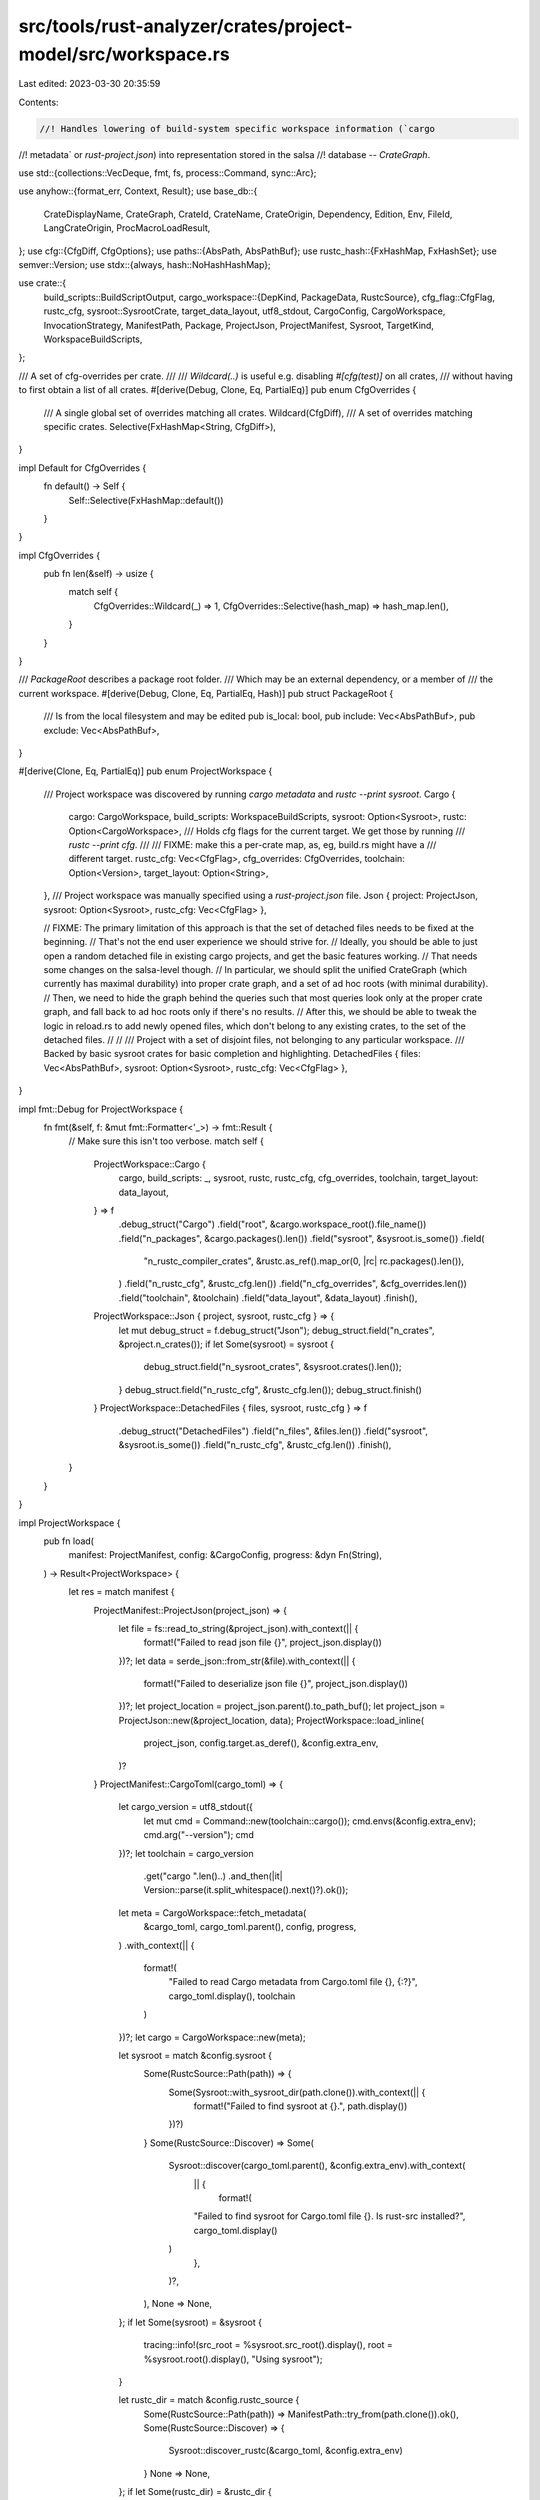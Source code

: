 src/tools/rust-analyzer/crates/project-model/src/workspace.rs
=============================================================

Last edited: 2023-03-30 20:35:59

Contents:

.. code-block:: rs

    //! Handles lowering of build-system specific workspace information (`cargo
//! metadata` or `rust-project.json`) into representation stored in the salsa
//! database -- `CrateGraph`.

use std::{collections::VecDeque, fmt, fs, process::Command, sync::Arc};

use anyhow::{format_err, Context, Result};
use base_db::{
    CrateDisplayName, CrateGraph, CrateId, CrateName, CrateOrigin, Dependency, Edition, Env,
    FileId, LangCrateOrigin, ProcMacroLoadResult,
};
use cfg::{CfgDiff, CfgOptions};
use paths::{AbsPath, AbsPathBuf};
use rustc_hash::{FxHashMap, FxHashSet};
use semver::Version;
use stdx::{always, hash::NoHashHashMap};

use crate::{
    build_scripts::BuildScriptOutput,
    cargo_workspace::{DepKind, PackageData, RustcSource},
    cfg_flag::CfgFlag,
    rustc_cfg,
    sysroot::SysrootCrate,
    target_data_layout, utf8_stdout, CargoConfig, CargoWorkspace, InvocationStrategy, ManifestPath,
    Package, ProjectJson, ProjectManifest, Sysroot, TargetKind, WorkspaceBuildScripts,
};

/// A set of cfg-overrides per crate.
///
/// `Wildcard(..)` is useful e.g. disabling `#[cfg(test)]` on all crates,
/// without having to first obtain a list of all crates.
#[derive(Debug, Clone, Eq, PartialEq)]
pub enum CfgOverrides {
    /// A single global set of overrides matching all crates.
    Wildcard(CfgDiff),
    /// A set of overrides matching specific crates.
    Selective(FxHashMap<String, CfgDiff>),
}

impl Default for CfgOverrides {
    fn default() -> Self {
        Self::Selective(FxHashMap::default())
    }
}

impl CfgOverrides {
    pub fn len(&self) -> usize {
        match self {
            CfgOverrides::Wildcard(_) => 1,
            CfgOverrides::Selective(hash_map) => hash_map.len(),
        }
    }
}

/// `PackageRoot` describes a package root folder.
/// Which may be an external dependency, or a member of
/// the current workspace.
#[derive(Debug, Clone, Eq, PartialEq, Hash)]
pub struct PackageRoot {
    /// Is from the local filesystem and may be edited
    pub is_local: bool,
    pub include: Vec<AbsPathBuf>,
    pub exclude: Vec<AbsPathBuf>,
}

#[derive(Clone, Eq, PartialEq)]
pub enum ProjectWorkspace {
    /// Project workspace was discovered by running `cargo metadata` and `rustc --print sysroot`.
    Cargo {
        cargo: CargoWorkspace,
        build_scripts: WorkspaceBuildScripts,
        sysroot: Option<Sysroot>,
        rustc: Option<CargoWorkspace>,
        /// Holds cfg flags for the current target. We get those by running
        /// `rustc --print cfg`.
        ///
        /// FIXME: make this a per-crate map, as, eg, build.rs might have a
        /// different target.
        rustc_cfg: Vec<CfgFlag>,
        cfg_overrides: CfgOverrides,
        toolchain: Option<Version>,
        target_layout: Option<String>,
    },
    /// Project workspace was manually specified using a `rust-project.json` file.
    Json { project: ProjectJson, sysroot: Option<Sysroot>, rustc_cfg: Vec<CfgFlag> },

    // FIXME: The primary limitation of this approach is that the set of detached files needs to be fixed at the beginning.
    // That's not the end user experience we should strive for.
    // Ideally, you should be able to just open a random detached file in existing cargo projects, and get the basic features working.
    // That needs some changes on the salsa-level though.
    // In particular, we should split the unified CrateGraph (which currently has maximal durability) into proper crate graph, and a set of ad hoc roots (with minimal durability).
    // Then, we need to hide the graph behind the queries such that most queries look only at the proper crate graph, and fall back to ad hoc roots only if there's no results.
    // After this, we should be able to tweak the logic in reload.rs to add newly opened files, which don't belong to any existing crates, to the set of the detached files.
    // //
    /// Project with a set of disjoint files, not belonging to any particular workspace.
    /// Backed by basic sysroot crates for basic completion and highlighting.
    DetachedFiles { files: Vec<AbsPathBuf>, sysroot: Option<Sysroot>, rustc_cfg: Vec<CfgFlag> },
}

impl fmt::Debug for ProjectWorkspace {
    fn fmt(&self, f: &mut fmt::Formatter<'_>) -> fmt::Result {
        // Make sure this isn't too verbose.
        match self {
            ProjectWorkspace::Cargo {
                cargo,
                build_scripts: _,
                sysroot,
                rustc,
                rustc_cfg,
                cfg_overrides,
                toolchain,
                target_layout: data_layout,
            } => f
                .debug_struct("Cargo")
                .field("root", &cargo.workspace_root().file_name())
                .field("n_packages", &cargo.packages().len())
                .field("sysroot", &sysroot.is_some())
                .field(
                    "n_rustc_compiler_crates",
                    &rustc.as_ref().map_or(0, |rc| rc.packages().len()),
                )
                .field("n_rustc_cfg", &rustc_cfg.len())
                .field("n_cfg_overrides", &cfg_overrides.len())
                .field("toolchain", &toolchain)
                .field("data_layout", &data_layout)
                .finish(),
            ProjectWorkspace::Json { project, sysroot, rustc_cfg } => {
                let mut debug_struct = f.debug_struct("Json");
                debug_struct.field("n_crates", &project.n_crates());
                if let Some(sysroot) = sysroot {
                    debug_struct.field("n_sysroot_crates", &sysroot.crates().len());
                }
                debug_struct.field("n_rustc_cfg", &rustc_cfg.len());
                debug_struct.finish()
            }
            ProjectWorkspace::DetachedFiles { files, sysroot, rustc_cfg } => f
                .debug_struct("DetachedFiles")
                .field("n_files", &files.len())
                .field("sysroot", &sysroot.is_some())
                .field("n_rustc_cfg", &rustc_cfg.len())
                .finish(),
        }
    }
}

impl ProjectWorkspace {
    pub fn load(
        manifest: ProjectManifest,
        config: &CargoConfig,
        progress: &dyn Fn(String),
    ) -> Result<ProjectWorkspace> {
        let res = match manifest {
            ProjectManifest::ProjectJson(project_json) => {
                let file = fs::read_to_string(&project_json).with_context(|| {
                    format!("Failed to read json file {}", project_json.display())
                })?;
                let data = serde_json::from_str(&file).with_context(|| {
                    format!("Failed to deserialize json file {}", project_json.display())
                })?;
                let project_location = project_json.parent().to_path_buf();
                let project_json = ProjectJson::new(&project_location, data);
                ProjectWorkspace::load_inline(
                    project_json,
                    config.target.as_deref(),
                    &config.extra_env,
                )?
            }
            ProjectManifest::CargoToml(cargo_toml) => {
                let cargo_version = utf8_stdout({
                    let mut cmd = Command::new(toolchain::cargo());
                    cmd.envs(&config.extra_env);
                    cmd.arg("--version");
                    cmd
                })?;
                let toolchain = cargo_version
                    .get("cargo ".len()..)
                    .and_then(|it| Version::parse(it.split_whitespace().next()?).ok());

                let meta = CargoWorkspace::fetch_metadata(
                    &cargo_toml,
                    cargo_toml.parent(),
                    config,
                    progress,
                )
                .with_context(|| {
                    format!(
                        "Failed to read Cargo metadata from Cargo.toml file {}, {:?}",
                        cargo_toml.display(),
                        toolchain
                    )
                })?;
                let cargo = CargoWorkspace::new(meta);

                let sysroot = match &config.sysroot {
                    Some(RustcSource::Path(path)) => {
                        Some(Sysroot::with_sysroot_dir(path.clone()).with_context(|| {
                            format!("Failed to find sysroot at {}.", path.display())
                        })?)
                    }
                    Some(RustcSource::Discover) => Some(
                        Sysroot::discover(cargo_toml.parent(), &config.extra_env).with_context(
                            || {
                                format!(
                            "Failed to find sysroot for Cargo.toml file {}. Is rust-src installed?",
                            cargo_toml.display()
                        )
                            },
                        )?,
                    ),
                    None => None,
                };
                if let Some(sysroot) = &sysroot {
                    tracing::info!(src_root = %sysroot.src_root().display(), root = %sysroot.root().display(), "Using sysroot");
                }

                let rustc_dir = match &config.rustc_source {
                    Some(RustcSource::Path(path)) => ManifestPath::try_from(path.clone()).ok(),
                    Some(RustcSource::Discover) => {
                        Sysroot::discover_rustc(&cargo_toml, &config.extra_env)
                    }
                    None => None,
                };
                if let Some(rustc_dir) = &rustc_dir {
                    tracing::info!(rustc_dir = %rustc_dir.display(), "Using rustc source");
                }

                let rustc = match rustc_dir {
                    Some(rustc_dir) => Some({
                        let meta = CargoWorkspace::fetch_metadata(
                            &rustc_dir,
                            cargo_toml.parent(),
                            config,
                            progress,
                        )
                        .with_context(|| {
                            "Failed to read Cargo metadata for Rust sources".to_string()
                        })?;
                        CargoWorkspace::new(meta)
                    }),
                    None => None,
                };

                let rustc_cfg =
                    rustc_cfg::get(Some(&cargo_toml), config.target.as_deref(), &config.extra_env);

                let cfg_overrides = config.cfg_overrides();
                let data_layout = target_data_layout::get(
                    Some(&cargo_toml),
                    config.target.as_deref(),
                    &config.extra_env,
                );
                ProjectWorkspace::Cargo {
                    cargo,
                    build_scripts: WorkspaceBuildScripts::default(),
                    sysroot,
                    rustc,
                    rustc_cfg,
                    cfg_overrides,
                    toolchain,
                    target_layout: data_layout,
                }
            }
        };

        Ok(res)
    }

    pub fn load_inline(
        project_json: ProjectJson,
        target: Option<&str>,
        extra_env: &FxHashMap<String, String>,
    ) -> Result<ProjectWorkspace> {
        let sysroot = match (project_json.sysroot.clone(), project_json.sysroot_src.clone()) {
            (Some(sysroot), Some(sysroot_src)) => Some(Sysroot::load(sysroot, sysroot_src)?),
            (Some(sysroot), None) => {
                // assume sysroot is structured like rustup's and guess `sysroot_src`
                let sysroot_src =
                    sysroot.join("lib").join("rustlib").join("src").join("rust").join("library");

                Some(Sysroot::load(sysroot, sysroot_src)?)
            }
            (None, Some(sysroot_src)) => {
                // assume sysroot is structured like rustup's and guess `sysroot`
                let mut sysroot = sysroot_src.clone();
                for _ in 0..5 {
                    sysroot.pop();
                }
                Some(Sysroot::load(sysroot, sysroot_src)?)
            }
            (None, None) => None,
        };
        if let Some(sysroot) = &sysroot {
            tracing::info!(src_root = %sysroot.src_root().display(), root = %sysroot.root().display(), "Using sysroot");
        }

        let rustc_cfg = rustc_cfg::get(None, target, extra_env);
        Ok(ProjectWorkspace::Json { project: project_json, sysroot, rustc_cfg })
    }

    pub fn load_detached_files(
        detached_files: Vec<AbsPathBuf>,
        config: &CargoConfig,
    ) -> Result<ProjectWorkspace> {
        let sysroot = match &config.sysroot {
            Some(RustcSource::Path(path)) => Some(
                Sysroot::with_sysroot_dir(path.clone())
                    .with_context(|| format!("Failed to find sysroot at {}.", path.display()))?,
            ),
            Some(RustcSource::Discover) => {
                let dir = &detached_files
                    .first()
                    .and_then(|it| it.parent())
                    .ok_or_else(|| format_err!("No detached files to load"))?;
                Some(Sysroot::discover(dir, &config.extra_env).with_context(|| {
                    format!("Failed to find sysroot in {}. Is rust-src installed?", dir.display())
                })?)
            }
            None => None,
        };
        if let Some(sysroot) = &sysroot {
            tracing::info!(src_root = %sysroot.src_root().display(), root = %sysroot.root().display(), "Using sysroot");
        }
        let rustc_cfg = rustc_cfg::get(None, None, &Default::default());
        Ok(ProjectWorkspace::DetachedFiles { files: detached_files, sysroot, rustc_cfg })
    }

    /// Runs the build scripts for this [`ProjectWorkspace`].
    pub fn run_build_scripts(
        &self,
        config: &CargoConfig,
        progress: &dyn Fn(String),
    ) -> Result<WorkspaceBuildScripts> {
        match self {
            ProjectWorkspace::Cargo { cargo, toolchain, .. } => {
                WorkspaceBuildScripts::run_for_workspace(config, cargo, progress, toolchain)
                    .with_context(|| {
                        format!(
                            "Failed to run build scripts for {}",
                            &cargo.workspace_root().display()
                        )
                    })
            }
            ProjectWorkspace::Json { .. } | ProjectWorkspace::DetachedFiles { .. } => {
                Ok(WorkspaceBuildScripts::default())
            }
        }
    }

    /// Runs the build scripts for the given [`ProjectWorkspace`]s. Depending on the invocation
    /// strategy this may run a single build process for all project workspaces.
    pub fn run_all_build_scripts(
        workspaces: &[ProjectWorkspace],
        config: &CargoConfig,
        progress: &dyn Fn(String),
    ) -> Vec<Result<WorkspaceBuildScripts>> {
        if matches!(config.invocation_strategy, InvocationStrategy::PerWorkspace)
            || config.run_build_script_command.is_none()
        {
            return workspaces.iter().map(|it| it.run_build_scripts(config, progress)).collect();
        }

        let cargo_ws: Vec<_> = workspaces
            .iter()
            .filter_map(|it| match it {
                ProjectWorkspace::Cargo { cargo, .. } => Some(cargo),
                _ => None,
            })
            .collect();
        let ref mut outputs = match WorkspaceBuildScripts::run_once(config, &cargo_ws, progress) {
            Ok(it) => Ok(it.into_iter()),
            // io::Error is not Clone?
            Err(e) => Err(Arc::new(e)),
        };

        workspaces
            .iter()
            .map(|it| match it {
                ProjectWorkspace::Cargo { cargo, .. } => match outputs {
                    Ok(outputs) => Ok(outputs.next().unwrap()),
                    Err(e) => Err(e.clone()).with_context(|| {
                        format!(
                            "Failed to run build scripts for {}",
                            &cargo.workspace_root().display()
                        )
                    }),
                },
                _ => Ok(WorkspaceBuildScripts::default()),
            })
            .collect()
    }

    pub fn set_build_scripts(&mut self, bs: WorkspaceBuildScripts) {
        match self {
            ProjectWorkspace::Cargo { build_scripts, .. } => *build_scripts = bs,
            _ => {
                always!(bs == WorkspaceBuildScripts::default());
            }
        }
    }

    pub fn find_sysroot_proc_macro_srv(&self) -> Option<AbsPathBuf> {
        match self {
            ProjectWorkspace::Cargo { sysroot: Some(sysroot), .. }
            | ProjectWorkspace::Json { sysroot: Some(sysroot), .. } => {
                let standalone_server_name =
                    format!("rust-analyzer-proc-macro-srv{}", std::env::consts::EXE_SUFFIX);
                ["libexec", "lib"]
                    .into_iter()
                    .map(|segment| sysroot.root().join(segment).join(&standalone_server_name))
                    .find(|server_path| std::fs::metadata(server_path).is_ok())
            }
            _ => None,
        }
    }

    /// Returns the roots for the current `ProjectWorkspace`
    /// The return type contains the path and whether or not
    /// the root is a member of the current workspace
    pub fn to_roots(&self) -> Vec<PackageRoot> {
        let mk_sysroot = |sysroot: Option<&Sysroot>| {
            sysroot.map(|sysroot| PackageRoot {
                is_local: false,
                include: vec![sysroot.src_root().to_path_buf()],
                exclude: Vec::new(),
            })
        };
        match self {
            ProjectWorkspace::Json { project, sysroot, rustc_cfg: _ } => project
                .crates()
                .map(|(_, krate)| PackageRoot {
                    is_local: krate.is_workspace_member,
                    include: krate.include.clone(),
                    exclude: krate.exclude.clone(),
                })
                .collect::<FxHashSet<_>>()
                .into_iter()
                .chain(mk_sysroot(sysroot.as_ref()))
                .collect::<Vec<_>>(),
            ProjectWorkspace::Cargo {
                cargo,
                sysroot,
                rustc,
                rustc_cfg: _,
                cfg_overrides: _,
                build_scripts,
                toolchain: _,
                target_layout: _,
            } => {
                cargo
                    .packages()
                    .map(|pkg| {
                        let is_local = cargo[pkg].is_local;
                        let pkg_root = cargo[pkg].manifest.parent().to_path_buf();

                        let mut include = vec![pkg_root.clone()];
                        let out_dir =
                            build_scripts.get_output(pkg).and_then(|it| it.out_dir.clone());
                        include.extend(out_dir);

                        // In case target's path is manually set in Cargo.toml to be
                        // outside the package root, add its parent as an extra include.
                        // An example of this situation would look like this:
                        //
                        // ```toml
                        // [lib]
                        // path = "../../src/lib.rs"
                        // ```
                        let extra_targets = cargo[pkg]
                            .targets
                            .iter()
                            .filter(|&&tgt| cargo[tgt].kind == TargetKind::Lib)
                            .filter_map(|&tgt| cargo[tgt].root.parent())
                            .map(|tgt| tgt.normalize().to_path_buf())
                            .filter(|path| !path.starts_with(&pkg_root));
                        include.extend(extra_targets);

                        let mut exclude = vec![pkg_root.join(".git")];
                        if is_local {
                            exclude.push(pkg_root.join("target"));
                        } else {
                            exclude.push(pkg_root.join("tests"));
                            exclude.push(pkg_root.join("examples"));
                            exclude.push(pkg_root.join("benches"));
                        }
                        PackageRoot { is_local, include, exclude }
                    })
                    .chain(mk_sysroot(sysroot.as_ref()))
                    .chain(rustc.iter().flat_map(|rustc| {
                        rustc.packages().map(move |krate| PackageRoot {
                            is_local: false,
                            include: vec![rustc[krate].manifest.parent().to_path_buf()],
                            exclude: Vec::new(),
                        })
                    }))
                    .collect()
            }
            ProjectWorkspace::DetachedFiles { files, sysroot, .. } => files
                .iter()
                .map(|detached_file| PackageRoot {
                    is_local: true,
                    include: vec![detached_file.clone()],
                    exclude: Vec::new(),
                })
                .chain(mk_sysroot(sysroot.as_ref()))
                .collect(),
        }
    }

    pub fn n_packages(&self) -> usize {
        match self {
            ProjectWorkspace::Json { project, sysroot, .. } => {
                let sysroot_package_len = sysroot.as_ref().map_or(0, |it| it.crates().len());
                sysroot_package_len + project.n_crates()
            }
            ProjectWorkspace::Cargo { cargo, sysroot, rustc, .. } => {
                let rustc_package_len = rustc.as_ref().map_or(0, |it| it.packages().len());
                let sysroot_package_len = sysroot.as_ref().map_or(0, |it| it.crates().len());
                cargo.packages().len() + sysroot_package_len + rustc_package_len
            }
            ProjectWorkspace::DetachedFiles { sysroot, files, .. } => {
                let sysroot_package_len = sysroot.as_ref().map_or(0, |it| it.crates().len());
                sysroot_package_len + files.len()
            }
        }
    }

    pub fn to_crate_graph(
        &self,
        load_proc_macro: &mut dyn FnMut(&str, &AbsPath) -> ProcMacroLoadResult,
        load: &mut dyn FnMut(&AbsPath) -> Option<FileId>,
        extra_env: &FxHashMap<String, String>,
    ) -> CrateGraph {
        let _p = profile::span("ProjectWorkspace::to_crate_graph");

        let mut crate_graph = match self {
            ProjectWorkspace::Json { project, sysroot, rustc_cfg } => project_json_to_crate_graph(
                rustc_cfg.clone(),
                load_proc_macro,
                load,
                project,
                sysroot,
                extra_env,
                None,
            ),
            ProjectWorkspace::Cargo {
                cargo,
                sysroot,
                rustc,
                rustc_cfg,
                cfg_overrides,
                build_scripts,
                toolchain: _,
                target_layout,
            } => cargo_to_crate_graph(
                load_proc_macro,
                load,
                rustc,
                cargo,
                sysroot.as_ref(),
                rustc_cfg.clone(),
                cfg_overrides,
                build_scripts,
                target_layout.as_deref().map(Arc::from),
            ),
            ProjectWorkspace::DetachedFiles { files, sysroot, rustc_cfg } => {
                detached_files_to_crate_graph(rustc_cfg.clone(), load, files, sysroot, None)
            }
        };
        if crate_graph.patch_cfg_if() {
            tracing::debug!("Patched std to depend on cfg-if")
        } else {
            tracing::debug!("Did not patch std to depend on cfg-if")
        }
        crate_graph
    }
}

fn project_json_to_crate_graph(
    rustc_cfg: Vec<CfgFlag>,
    load_proc_macro: &mut dyn FnMut(&str, &AbsPath) -> ProcMacroLoadResult,
    load: &mut dyn FnMut(&AbsPath) -> Option<FileId>,
    project: &ProjectJson,
    sysroot: &Option<Sysroot>,
    extra_env: &FxHashMap<String, String>,
    target_layout: Option<Arc<str>>,
) -> CrateGraph {
    let mut crate_graph = CrateGraph::default();
    let sysroot_deps = sysroot.as_ref().map(|sysroot| {
        sysroot_to_crate_graph(
            &mut crate_graph,
            sysroot,
            rustc_cfg.clone(),
            target_layout.clone(),
            load,
        )
    });

    let mut cfg_cache: FxHashMap<&str, Vec<CfgFlag>> = FxHashMap::default();
    let crates: NoHashHashMap<CrateId, CrateId> = project
        .crates()
        .filter_map(|(crate_id, krate)| {
            let file_path = &krate.root_module;
            let file_id = load(file_path)?;
            Some((crate_id, krate, file_id))
        })
        .map(|(crate_id, krate, file_id)| {
            let env = krate.env.clone().into_iter().collect();
            let proc_macro = match krate.proc_macro_dylib_path.clone() {
                Some(it) => load_proc_macro(
                    krate.display_name.as_ref().map(|it| it.canonical_name()).unwrap_or(""),
                    &it,
                ),
                None => Err("no proc macro dylib present".into()),
            };

            let target_cfgs = match krate.target.as_deref() {
                Some(target) => cfg_cache
                    .entry(target)
                    .or_insert_with(|| rustc_cfg::get(None, Some(target), extra_env)),
                None => &rustc_cfg,
            };

            let mut cfg_options = CfgOptions::default();
            cfg_options.extend(target_cfgs.iter().chain(krate.cfg.iter()).cloned());
            (
                crate_id,
                crate_graph.add_crate_root(
                    file_id,
                    krate.edition,
                    krate.display_name.clone(),
                    krate.version.clone(),
                    cfg_options.clone(),
                    cfg_options,
                    env,
                    proc_macro,
                    krate.is_proc_macro,
                    if krate.display_name.is_some() {
                        CrateOrigin::CratesIo {
                            repo: krate.repository.clone(),
                            name: krate
                                .display_name
                                .clone()
                                .map(|n| n.canonical_name().to_string()),
                        }
                    } else {
                        CrateOrigin::CratesIo { repo: None, name: None }
                    },
                    target_layout.clone(),
                ),
            )
        })
        .collect();

    for (from, krate) in project.crates() {
        if let Some(&from) = crates.get(&from) {
            if let Some((public_deps, libproc_macro)) = &sysroot_deps {
                public_deps.add_to_crate_graph(&mut crate_graph, from);
                if krate.is_proc_macro {
                    if let Some(proc_macro) = libproc_macro {
                        add_dep(
                            &mut crate_graph,
                            from,
                            CrateName::new("proc_macro").unwrap(),
                            *proc_macro,
                        );
                    }
                }
            }

            for dep in &krate.deps {
                if let Some(&to) = crates.get(&dep.crate_id) {
                    add_dep(&mut crate_graph, from, dep.name.clone(), to)
                }
            }
        }
    }
    crate_graph
}

fn cargo_to_crate_graph(
    load_proc_macro: &mut dyn FnMut(&str, &AbsPath) -> ProcMacroLoadResult,
    load: &mut dyn FnMut(&AbsPath) -> Option<FileId>,
    rustc: &Option<CargoWorkspace>,
    cargo: &CargoWorkspace,
    sysroot: Option<&Sysroot>,
    rustc_cfg: Vec<CfgFlag>,
    override_cfg: &CfgOverrides,
    build_scripts: &WorkspaceBuildScripts,
    target_layout: Option<Arc<str>>,
) -> CrateGraph {
    let _p = profile::span("cargo_to_crate_graph");
    let mut crate_graph = CrateGraph::default();
    let (public_deps, libproc_macro) = match sysroot {
        Some(sysroot) => sysroot_to_crate_graph(
            &mut crate_graph,
            sysroot,
            rustc_cfg.clone(),
            target_layout.clone(),
            load,
        ),
        None => (SysrootPublicDeps::default(), None),
    };

    let cfg_options = {
        let mut cfg_options = CfgOptions::default();
        cfg_options.extend(rustc_cfg);
        cfg_options.insert_atom("debug_assertions".into());
        cfg_options
    };

    let mut pkg_to_lib_crate = FxHashMap::default();

    let mut pkg_crates = FxHashMap::default();
    // Does any crate signal to rust-analyzer that they need the rustc_private crates?
    let mut has_private = false;
    // Next, create crates for each package, target pair
    for pkg in cargo.packages() {
        let mut cfg_options = cfg_options.clone();

        let overrides = match override_cfg {
            CfgOverrides::Wildcard(cfg_diff) => Some(cfg_diff),
            CfgOverrides::Selective(cfg_overrides) => cfg_overrides.get(&cargo[pkg].name),
        };

        // Add test cfg for local crates
        if cargo[pkg].is_local {
            cfg_options.insert_atom("test".into());
        }

        if let Some(overrides) = overrides {
            // FIXME: this is sort of a hack to deal with #![cfg(not(test))] vanishing such as seen
            // in ed25519_dalek (#7243), and libcore (#9203) (although you only hit that one while
            // working on rust-lang/rust as that's the only time it appears outside sysroot).
            //
            // A more ideal solution might be to reanalyze crates based on where the cursor is and
            // figure out the set of cfgs that would have to apply to make it active.

            cfg_options.apply_diff(overrides.clone());
        };

        has_private |= cargo[pkg].metadata.rustc_private;
        let mut lib_tgt = None;
        for &tgt in cargo[pkg].targets.iter() {
            if cargo[tgt].kind != TargetKind::Lib && !cargo[pkg].is_member {
                // For non-workspace-members, Cargo does not resolve dev-dependencies, so we don't
                // add any targets except the library target, since those will not work correctly if
                // they use dev-dependencies.
                // In fact, they can break quite badly if multiple client workspaces get merged:
                // https://github.com/rust-lang/rust-analyzer/issues/11300
                continue;
            }

            if let Some(file_id) = load(&cargo[tgt].root) {
                let crate_id = add_target_crate_root(
                    &mut crate_graph,
                    &cargo[pkg],
                    build_scripts.get_output(pkg),
                    cfg_options.clone(),
                    &mut |path| load_proc_macro(&cargo[tgt].name, path),
                    file_id,
                    &cargo[tgt].name,
                    cargo[tgt].is_proc_macro,
                    target_layout.clone(),
                );
                if cargo[tgt].kind == TargetKind::Lib {
                    lib_tgt = Some((crate_id, cargo[tgt].name.clone()));
                    pkg_to_lib_crate.insert(pkg, crate_id);
                }
                // Even crates that don't set proc-macro = true are allowed to depend on proc_macro
                // (just none of the APIs work when called outside of a proc macro).
                if let Some(proc_macro) = libproc_macro {
                    add_dep_with_prelude(
                        &mut crate_graph,
                        crate_id,
                        CrateName::new("proc_macro").unwrap(),
                        proc_macro,
                        cargo[tgt].is_proc_macro,
                    );
                }

                pkg_crates.entry(pkg).or_insert_with(Vec::new).push((crate_id, cargo[tgt].kind));
            }
        }

        // Set deps to the core, std and to the lib target of the current package
        for &(from, kind) in pkg_crates.get(&pkg).into_iter().flatten() {
            // Add sysroot deps first so that a lib target named `core` etc. can overwrite them.
            public_deps.add_to_crate_graph(&mut crate_graph, from);

            if let Some((to, name)) = lib_tgt.clone() {
                if to != from && kind != TargetKind::BuildScript {
                    // (build script can not depend on its library target)

                    // For root projects with dashes in their name,
                    // cargo metadata does not do any normalization,
                    // so we do it ourselves currently
                    let name = CrateName::normalize_dashes(&name);
                    add_dep(&mut crate_graph, from, name, to);
                }
            }
        }
    }

    // Now add a dep edge from all targets of upstream to the lib
    // target of downstream.
    for pkg in cargo.packages() {
        for dep in cargo[pkg].dependencies.iter() {
            let name = CrateName::new(&dep.name).unwrap();
            if let Some(&to) = pkg_to_lib_crate.get(&dep.pkg) {
                for &(from, kind) in pkg_crates.get(&pkg).into_iter().flatten() {
                    if dep.kind == DepKind::Build && kind != TargetKind::BuildScript {
                        // Only build scripts may depend on build dependencies.
                        continue;
                    }
                    if dep.kind != DepKind::Build && kind == TargetKind::BuildScript {
                        // Build scripts may only depend on build dependencies.
                        continue;
                    }

                    add_dep(&mut crate_graph, from, name.clone(), to)
                }
            }
        }
    }

    if has_private {
        // If the user provided a path to rustc sources, we add all the rustc_private crates
        // and create dependencies on them for the crates which opt-in to that
        if let Some(rustc_workspace) = rustc {
            handle_rustc_crates(
                &mut crate_graph,
                &mut pkg_to_lib_crate,
                load,
                load_proc_macro,
                rustc_workspace,
                cargo,
                &public_deps,
                libproc_macro,
                &pkg_crates,
                &cfg_options,
                override_cfg,
                build_scripts,
                target_layout,
            );
        }
    }
    crate_graph
}

fn detached_files_to_crate_graph(
    rustc_cfg: Vec<CfgFlag>,
    load: &mut dyn FnMut(&AbsPath) -> Option<FileId>,
    detached_files: &[AbsPathBuf],
    sysroot: &Option<Sysroot>,
    target_layout: Option<Arc<str>>,
) -> CrateGraph {
    let _p = profile::span("detached_files_to_crate_graph");
    let mut crate_graph = CrateGraph::default();
    let (public_deps, _libproc_macro) = match sysroot {
        Some(sysroot) => sysroot_to_crate_graph(
            &mut crate_graph,
            sysroot,
            rustc_cfg.clone(),
            target_layout.clone(),
            load,
        ),
        None => (SysrootPublicDeps::default(), None),
    };

    let mut cfg_options = CfgOptions::default();
    cfg_options.extend(rustc_cfg);

    for detached_file in detached_files {
        let file_id = match load(detached_file) {
            Some(file_id) => file_id,
            None => {
                tracing::error!("Failed to load detached file {:?}", detached_file);
                continue;
            }
        };
        let display_name = detached_file
            .file_stem()
            .and_then(|os_str| os_str.to_str())
            .map(|file_stem| CrateDisplayName::from_canonical_name(file_stem.to_string()));
        let detached_file_crate = crate_graph.add_crate_root(
            file_id,
            Edition::CURRENT,
            display_name.clone(),
            None,
            cfg_options.clone(),
            cfg_options.clone(),
            Env::default(),
            Ok(Vec::new()),
            false,
            CrateOrigin::CratesIo {
                repo: None,
                name: display_name.map(|n| n.canonical_name().to_string()),
            },
            target_layout.clone(),
        );

        public_deps.add_to_crate_graph(&mut crate_graph, detached_file_crate);
    }
    crate_graph
}

fn handle_rustc_crates(
    crate_graph: &mut CrateGraph,
    pkg_to_lib_crate: &mut FxHashMap<Package, CrateId>,
    load: &mut dyn FnMut(&AbsPath) -> Option<FileId>,
    load_proc_macro: &mut dyn FnMut(&str, &AbsPath) -> ProcMacroLoadResult,
    rustc_workspace: &CargoWorkspace,
    cargo: &CargoWorkspace,
    public_deps: &SysrootPublicDeps,
    libproc_macro: Option<CrateId>,
    pkg_crates: &FxHashMap<Package, Vec<(CrateId, TargetKind)>>,
    cfg_options: &CfgOptions,
    override_cfg: &CfgOverrides,
    build_scripts: &WorkspaceBuildScripts,
    target_layout: Option<Arc<str>>,
) {
    let mut rustc_pkg_crates = FxHashMap::default();
    // The root package of the rustc-dev component is rustc_driver, so we match that
    let root_pkg =
        rustc_workspace.packages().find(|&package| rustc_workspace[package].name == "rustc_driver");
    // The rustc workspace might be incomplete (such as if rustc-dev is not
    // installed for the current toolchain) and `rustc_source` is set to discover.
    if let Some(root_pkg) = root_pkg {
        // Iterate through every crate in the dependency subtree of rustc_driver using BFS
        let mut queue = VecDeque::new();
        queue.push_back(root_pkg);
        while let Some(pkg) = queue.pop_front() {
            // Don't duplicate packages if they are dependent on a diamond pattern
            // N.B. if this line is omitted, we try to analyze over 4_800_000 crates
            // which is not ideal
            if rustc_pkg_crates.contains_key(&pkg) {
                continue;
            }
            for dep in &rustc_workspace[pkg].dependencies {
                queue.push_back(dep.pkg);
            }

            let mut cfg_options = cfg_options.clone();

            let overrides = match override_cfg {
                CfgOverrides::Wildcard(cfg_diff) => Some(cfg_diff),
                CfgOverrides::Selective(cfg_overrides) => {
                    cfg_overrides.get(&rustc_workspace[pkg].name)
                }
            };

            if let Some(overrides) = overrides {
                // FIXME: this is sort of a hack to deal with #![cfg(not(test))] vanishing such as seen
                // in ed25519_dalek (#7243), and libcore (#9203) (although you only hit that one while
                // working on rust-lang/rust as that's the only time it appears outside sysroot).
                //
                // A more ideal solution might be to reanalyze crates based on where the cursor is and
                // figure out the set of cfgs that would have to apply to make it active.

                cfg_options.apply_diff(overrides.clone());
            };

            for &tgt in rustc_workspace[pkg].targets.iter() {
                if rustc_workspace[tgt].kind != TargetKind::Lib {
                    continue;
                }
                if let Some(file_id) = load(&rustc_workspace[tgt].root) {
                    let crate_id = add_target_crate_root(
                        crate_graph,
                        &rustc_workspace[pkg],
                        build_scripts.get_output(pkg),
                        cfg_options.clone(),
                        &mut |path| load_proc_macro(&rustc_workspace[tgt].name, path),
                        file_id,
                        &rustc_workspace[tgt].name,
                        rustc_workspace[tgt].is_proc_macro,
                        target_layout.clone(),
                    );
                    pkg_to_lib_crate.insert(pkg, crate_id);
                    // Add dependencies on core / std / alloc for this crate
                    public_deps.add_to_crate_graph(crate_graph, crate_id);
                    if let Some(proc_macro) = libproc_macro {
                        add_dep_with_prelude(
                            crate_graph,
                            crate_id,
                            CrateName::new("proc_macro").unwrap(),
                            proc_macro,
                            rustc_workspace[tgt].is_proc_macro,
                        );
                    }
                    rustc_pkg_crates.entry(pkg).or_insert_with(Vec::new).push(crate_id);
                }
            }
        }
    }
    // Now add a dep edge from all targets of upstream to the lib
    // target of downstream.
    for pkg in rustc_pkg_crates.keys().copied() {
        for dep in rustc_workspace[pkg].dependencies.iter() {
            let name = CrateName::new(&dep.name).unwrap();
            if let Some(&to) = pkg_to_lib_crate.get(&dep.pkg) {
                for &from in rustc_pkg_crates.get(&pkg).into_iter().flatten() {
                    add_dep(crate_graph, from, name.clone(), to);
                }
            }
        }
    }
    // Add a dependency on the rustc_private crates for all targets of each package
    // which opts in
    for dep in rustc_workspace.packages() {
        let name = CrateName::normalize_dashes(&rustc_workspace[dep].name);

        if let Some(&to) = pkg_to_lib_crate.get(&dep) {
            for pkg in cargo.packages() {
                let package = &cargo[pkg];
                if !package.metadata.rustc_private {
                    continue;
                }
                for (from, _) in pkg_crates.get(&pkg).into_iter().flatten() {
                    // Avoid creating duplicate dependencies
                    // This avoids the situation where `from` depends on e.g. `arrayvec`, but
                    // `rust_analyzer` thinks that it should use the one from the `rustc_source`
                    // instead of the one from `crates.io`
                    if !crate_graph[*from].dependencies.iter().any(|d| d.name == name) {
                        add_dep(crate_graph, *from, name.clone(), to);
                    }
                }
            }
        }
    }
}

fn add_target_crate_root(
    crate_graph: &mut CrateGraph,
    pkg: &PackageData,
    build_data: Option<&BuildScriptOutput>,
    cfg_options: CfgOptions,
    load_proc_macro: &mut dyn FnMut(&AbsPath) -> ProcMacroLoadResult,
    file_id: FileId,
    cargo_name: &str,
    is_proc_macro: bool,
    target_layout: Option<Arc<str>>,
) -> CrateId {
    let edition = pkg.edition;
    let mut potential_cfg_options = cfg_options.clone();
    potential_cfg_options.extend(
        pkg.features
            .iter()
            .map(|feat| CfgFlag::KeyValue { key: "feature".into(), value: feat.0.into() }),
    );
    let cfg_options = {
        let mut opts = cfg_options;
        for feature in pkg.active_features.iter() {
            opts.insert_key_value("feature".into(), feature.into());
        }
        if let Some(cfgs) = build_data.as_ref().map(|it| &it.cfgs) {
            opts.extend(cfgs.iter().cloned());
        }
        opts
    };

    let mut env = Env::default();
    inject_cargo_env(pkg, &mut env);

    if let Some(envs) = build_data.map(|it| &it.envs) {
        for (k, v) in envs {
            env.set(k, v.clone());
        }
    }

    let proc_macro = match build_data.as_ref().map(|it| it.proc_macro_dylib_path.as_ref()) {
        Some(Some(it)) => load_proc_macro(it),
        Some(None) => Err("no proc macro dylib present".into()),
        None => Err("crate has not (yet) been built".into()),
    };

    let display_name = CrateDisplayName::from_canonical_name(cargo_name.to_string());
    crate_graph.add_crate_root(
        file_id,
        edition,
        Some(display_name),
        Some(pkg.version.to_string()),
        cfg_options,
        potential_cfg_options,
        env,
        proc_macro,
        is_proc_macro,
        CrateOrigin::CratesIo { repo: pkg.repository.clone(), name: Some(pkg.name.clone()) },
        target_layout,
    )
}

#[derive(Default)]
struct SysrootPublicDeps {
    deps: Vec<(CrateName, CrateId, bool)>,
}

impl SysrootPublicDeps {
    /// Makes `from` depend on the public sysroot crates.
    fn add_to_crate_graph(&self, crate_graph: &mut CrateGraph, from: CrateId) {
        for (name, krate, prelude) in &self.deps {
            add_dep_with_prelude(crate_graph, from, name.clone(), *krate, *prelude);
        }
    }
}

fn sysroot_to_crate_graph(
    crate_graph: &mut CrateGraph,
    sysroot: &Sysroot,
    rustc_cfg: Vec<CfgFlag>,
    target_layout: Option<Arc<str>>,
    load: &mut dyn FnMut(&AbsPath) -> Option<FileId>,
) -> (SysrootPublicDeps, Option<CrateId>) {
    let _p = profile::span("sysroot_to_crate_graph");
    let mut cfg_options = CfgOptions::default();
    cfg_options.extend(rustc_cfg);
    let sysroot_crates: FxHashMap<SysrootCrate, CrateId> = sysroot
        .crates()
        .filter_map(|krate| {
            let file_id = load(&sysroot[krate].root)?;

            let env = Env::default();
            let display_name = CrateDisplayName::from_canonical_name(sysroot[krate].name.clone());
            let crate_id = crate_graph.add_crate_root(
                file_id,
                Edition::CURRENT,
                Some(display_name),
                None,
                cfg_options.clone(),
                cfg_options.clone(),
                env,
                Err("no proc macro loaded for sysroot crate".into()),
                false,
                CrateOrigin::Lang(LangCrateOrigin::from(&*sysroot[krate].name)),
                target_layout.clone(),
            );
            Some((krate, crate_id))
        })
        .collect();

    for from in sysroot.crates() {
        for &to in sysroot[from].deps.iter() {
            let name = CrateName::new(&sysroot[to].name).unwrap();
            if let (Some(&from), Some(&to)) = (sysroot_crates.get(&from), sysroot_crates.get(&to)) {
                add_dep(crate_graph, from, name, to);
            }
        }
    }

    let public_deps = SysrootPublicDeps {
        deps: sysroot
            .public_deps()
            .map(|(name, idx, prelude)| {
                (CrateName::new(name).unwrap(), sysroot_crates[&idx], prelude)
            })
            .collect::<Vec<_>>(),
    };

    let libproc_macro = sysroot.proc_macro().and_then(|it| sysroot_crates.get(&it).copied());
    (public_deps, libproc_macro)
}

fn add_dep(graph: &mut CrateGraph, from: CrateId, name: CrateName, to: CrateId) {
    add_dep_inner(graph, from, Dependency::new(name, to))
}

fn add_dep_with_prelude(
    graph: &mut CrateGraph,
    from: CrateId,
    name: CrateName,
    to: CrateId,
    prelude: bool,
) {
    add_dep_inner(graph, from, Dependency::with_prelude(name, to, prelude))
}

fn add_dep_inner(graph: &mut CrateGraph, from: CrateId, dep: Dependency) {
    if let Err(err) = graph.add_dep(from, dep) {
        tracing::error!("{}", err)
    }
}

/// Recreates the compile-time environment variables that Cargo sets.
///
/// Should be synced with
/// <https://doc.rust-lang.org/cargo/reference/environment-variables.html#environment-variables-cargo-sets-for-crates>
///
/// FIXME: ask Cargo to provide this data instead of re-deriving.
fn inject_cargo_env(package: &PackageData, env: &mut Env) {
    // FIXME: Missing variables:
    // CARGO_BIN_NAME, CARGO_BIN_EXE_<name>

    let manifest_dir = package.manifest.parent();
    env.set("CARGO_MANIFEST_DIR", manifest_dir.as_os_str().to_string_lossy().into_owned());

    // Not always right, but works for common cases.
    env.set("CARGO", "cargo".into());

    env.set("CARGO_PKG_VERSION", package.version.to_string());
    env.set("CARGO_PKG_VERSION_MAJOR", package.version.major.to_string());
    env.set("CARGO_PKG_VERSION_MINOR", package.version.minor.to_string());
    env.set("CARGO_PKG_VERSION_PATCH", package.version.patch.to_string());
    env.set("CARGO_PKG_VERSION_PRE", package.version.pre.to_string());

    env.set("CARGO_PKG_AUTHORS", String::new());

    env.set("CARGO_PKG_NAME", package.name.clone());
    // FIXME: This isn't really correct (a package can have many crates with different names), but
    // it's better than leaving the variable unset.
    env.set("CARGO_CRATE_NAME", CrateName::normalize_dashes(&package.name).to_string());
    env.set("CARGO_PKG_DESCRIPTION", String::new());
    env.set("CARGO_PKG_HOMEPAGE", String::new());
    env.set("CARGO_PKG_REPOSITORY", String::new());
    env.set("CARGO_PKG_LICENSE", String::new());

    env.set("CARGO_PKG_LICENSE_FILE", String::new());
}


